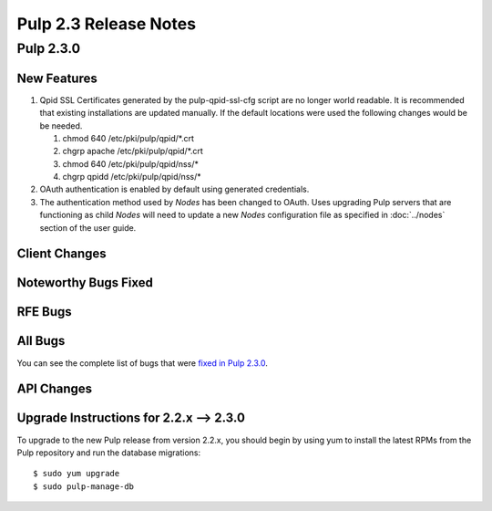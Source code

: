 ======================
Pulp 2.3 Release Notes
======================

Pulp 2.3.0
==========

New Features
------------

#. Qpid SSL Certificates generated by the pulp-qpid-ssl-cfg script are no longer world readable.  It is
   recommended that existing installations are updated manually.  If the default locations were used the
   following changes would be be needed.

   #. chmod 640 /etc/pki/pulp/qpid/*.crt
   #. chgrp apache /etc/pki/pulp/qpid/*.crt
   #. chmod 640 /etc/pki/pulp/qpid/nss/*
   #. chgrp qpidd /etc/pki/pulp/qpid/nss/*

#. OAuth authentication is enabled by default using generated credentials.

#. The authentication method used by *Nodes* has been changed to OAuth.  Uses upgrading Pulp
   servers that are functioning as child *Nodes* will need to update a new *Nodes* configuration
   file as specified in :doc:`../nodes` section of the user guide.

Client Changes
--------------

Noteworthy Bugs Fixed
---------------------

RFE Bugs
--------

All Bugs
--------

You can see the complete list of bugs that were
`fixed in Pulp 2.3.0 <https://bugzilla.redhat.com/buglist.cgi?list_id=1242840&resolution=---&resolution=CURRENTRELEASE&classification=Community&target_release=2.3.0&query_format=advanced&bug_status=VERIFIED&bug_status=CLOSED&component=admin-client&component=bindings&component=consumer-client%2Fagent&component=consumers&component=coordinator&component=documentation&component=events&component=nodes&component=okaara&component=rel-eng&component=repositories&component=rest-api&component=selinux&component=upgrade&component=users&component=z_other&product=Pulp>`_.

API Changes
-----------

Upgrade Instructions for 2.2.x --> 2.3.0
----------------------------------------

To upgrade to the new Pulp release from version 2.2.x, you should begin by using yum to install the latest RPMs
from the Pulp repository and run the database migrations::

    $ sudo yum upgrade
    $ sudo pulp-manage-db
